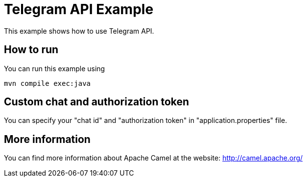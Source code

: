 = Telegram API Example

This example shows how to use Telegram API.

== How to run

You can run this example using

    mvn compile exec:java

== Custom chat and authorization token

You can specify your "chat id" and "authorization token" in "application.properties" file.

== More information

You can find more information about Apache Camel at the website: http://camel.apache.org/

